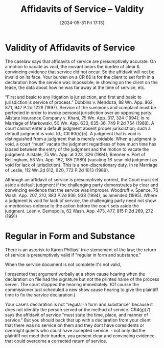 #+title:      Affidavits of Service -- Valdity
#+date:       [2024-05-31 Fri 17:13]
#+filetags:   :affidavit:service:valid:
#+identifier: 20240531T171321

* Validity of Affidavits of Service
The caselaw says that affidavits of service are presumptively accurate. On a motion to vacate as void, the movant bears the burden of clear & convincing evidence that service did not occur. So the affidavit will not be invalid on its face.  Your burden on a CR 60 is for the client to set forth in a declaration how the service was impossible; ie showing on the client on the lease, the data about how he was far away at the time of service, etc.



“First and basic to any litigation is jurisdiction, and first and basic to jurisdiction is service of process.”  Dobbins v. Mendoza, 88 Wn. App. 862, 871, 947 P.2d 1229 (1997).  Service of the summons and complaint must be perfected in order to invoke personal jurisdiction over an opposing party.  Allstate Insurance Company v. Khani, 75 Wn. App. 317, 324 (1994); In re Marriage of Markowski, 50 Wn. App. 633, 635-36, 749 P.2d 754 (1988).  A court cannot enter a default judgment absent proper jurisdiction; such a default judgment is void.  Id.; CR 60(b)(5).  A judgment that is void is distinguished from a judgment that is merely voidable.  When a judgment is void, a court “must” vacate the judgment regardless of how much time has lapsed between the entry of the judgment and the motion to vacate the judgment.  Allstate, 75 Wn. App. at 323, 326 (1994); Brenner v. Port of Bellingham, 53 Wn. App. 182, 185 (1989) (vacating 16-year-old judgment as void for lack of jurisdiction).  This is a non-discretionary duty.  In re Marriage of Leslie, 112 Wn.2d 612, 620, 772 P.2d 1013 (1989).

Although an affidavit of service is presumptively correct, the Court must set aside a default judgment if the challenging party demonstrates by clear and convincing evidence that the service was improper.  Woodruff v. Spence, 76 Wash. App. 207, 210, 883 P.2d 936, 938 (1994), as amended (1995).  Where a judgment is void for lack of service, the challenging party need not show a meritorious defense to the action before the court sets aside the judgment. Leen v. Demopolis, 62 Wash. App. 473, 477, 815 P.2d 269, 272 (1991)

* Regular in Form and Substance
There is an asterisk to Karen Phillips' true stemement of the law;  the return of service is presumptively valid if  "regular in form and substance."

When the service document is not complete it's not valid,

I presented that argument verbally at a show cause hearing when the declaration on file had the signature but not the printed name of the process server. The court stopped the hearing immediately. (Of course the commissioner just scheduled a new show cause hearing to give the plaintiff time to fix the service declaration.)

Your case's declaration is not "regular in form and substance" because it does not identify the person served or the method of service. CR4(g)(7) says the affidavit of service "must state the time, place, and manner of service."  But you should back that up with a declaration from your client that there was no service on them and they dont have coresidents or overnight guests who could have accepted service. - not only did the plaintiff not meet their burden, you present clear and convincing evidence that could overcome a corrected return of service.
